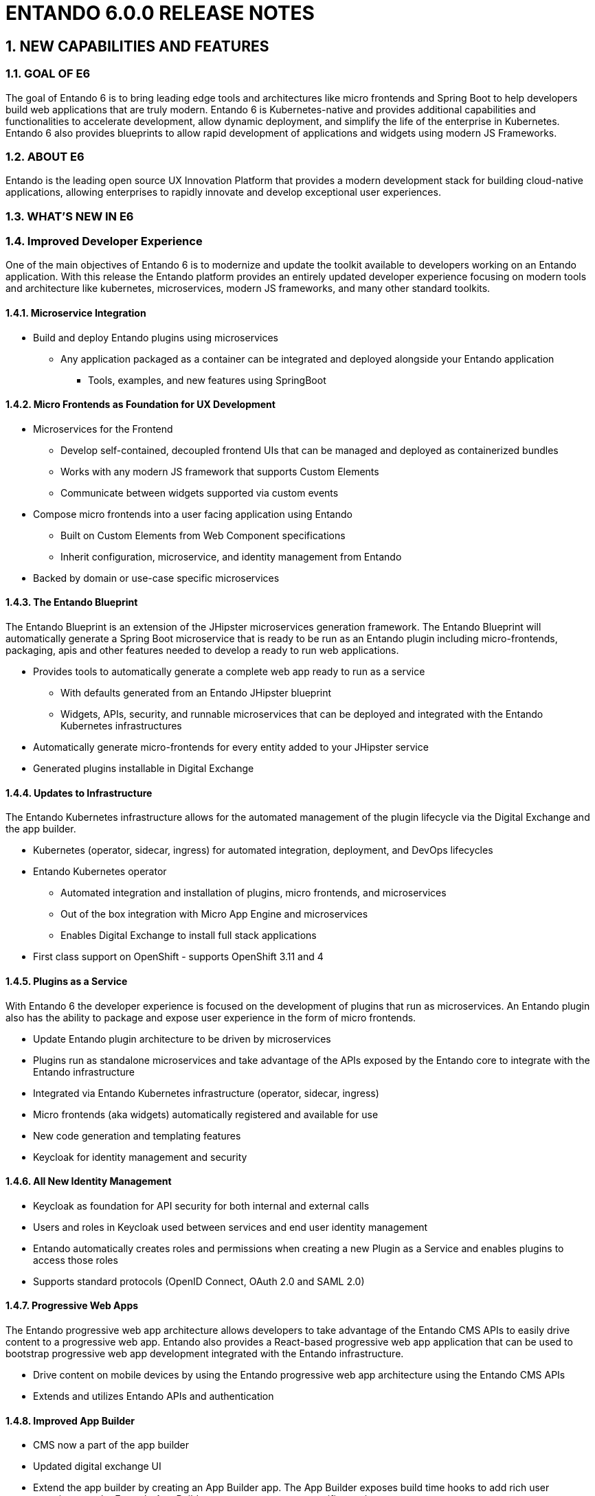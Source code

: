 [id='current-release-notes']
:sectnums:
:imagesdir: images/

= ENTANDO 6.0.0 RELEASE NOTES

== NEW CAPABILITIES AND FEATURES

=== GOAL OF E6

The goal of Entando 6 is to bring leading edge tools and architectures like micro frontends and Spring Boot to help developers build web applications that are truly modern. Entando 6 is Kubernetes-native and provides additional capabilities and functionalities to accelerate development, allow dynamic deployment, and simplify the life of the enterprise in Kubernetes. Entando 6 also provides blueprints to allow rapid development of applications and widgets using modern JS Frameworks.

=== ABOUT E6

Entando is the leading open source UX Innovation Platform that provides a modern development stack  for building cloud-native applications, allowing enterprises to rapidly innovate and develop exceptional user experiences.

=== WHAT'S NEW IN E6

=== Improved Developer Experience
One of the main objectives of Entando 6 is to modernize and update the toolkit available to developers working on an Entando application. With this release the Entando platform provides an entirely updated developer experience focusing on modern tools and architecture like kubernetes, microservices, modern JS frameworks, and many other standard toolkits.

==== Microservice Integration
** Build and deploy Entando plugins using microservices
*** Any application packaged as a container can be integrated and deployed alongside your Entando application
* Tools, examples, and new features using SpringBoot

==== Micro Frontends as Foundation for UX Development
* Microservices for the Frontend
** Develop self-contained, decoupled frontend UIs that can be managed and deployed as containerized bundles
** Works with any modern JS framework that supports Custom Elements
** Communicate between widgets supported via custom events
* Compose micro frontends into a user facing application using Entando
** Built on Custom Elements from Web Component specifications
** Inherit configuration, microservice, and identity management from Entando
* Backed by domain or use-case specific microservices

==== The Entando Blueprint
The Entando Blueprint is an extension of the JHipster microservices generation framework. The Entando Blueprint will automatically generate a Spring Boot microservice that is ready to be run as an Entando plugin including  micro-frontends, packaging, apis and other features needed to develop a ready to run web applications.

* Provides tools to automatically generate a complete web app ready to run as a service
** With defaults generated from an Entando JHipster blueprint
** Widgets, APIs, security, and runnable microservices that can be deployed and integrated with the Entando Kubernetes infrastructures
* Automatically generate micro-frontends for every entity added to your JHipster service
* Generated plugins installable in Digital Exchange

==== Updates to Infrastructure
The Entando Kubernetes infrastructure allows for the automated management of the plugin lifecycle via the Digital Exchange and the app builder.

* Kubernetes (operator, sidecar, ingress) for automated integration, deployment, and DevOps lifecycles
* Entando Kubernetes operator
** Automated integration and installation of plugins, micro frontends, and microservices
** Out of the box integration with Micro App Engine and microservices
** Enables Digital Exchange to install full stack applications
* First class support on OpenShift - supports OpenShift 3.11 and 4


==== Plugins as a Service
With Entando 6 the developer experience is focused on the development of plugins that run as microservices. An Entando plugin also has the ability to package and expose user experience in the form of micro frontends.

* Update Entando plugin architecture to be driven by microservices
* Plugins run as standalone microservices and take advantage of the APIs exposed by the Entando core to integrate with the Entando infrastructure
* Integrated via Entando Kubernetes infrastructure (operator, sidecar, ingress)
* Micro frontends (aka widgets) automatically registered and available for use
* New code generation and templating features
* Keycloak for identity management and security

==== All New Identity Management
* Keycloak as foundation for API security for both internal and external calls
* Users and roles in Keycloak used between services and end user identity management
* Entando automatically creates roles and permissions when creating a new Plugin as a Service and enables plugins to access those roles
* Supports standard protocols (OpenID Connect, OAuth 2.0 and SAML 2.0)


==== Progressive Web Apps
The Entando progressive web app architecture allows developers to take advantage of the Entando CMS APIs to easily drive content to a progressive web app. Entando also provides a React-based progressive web app application that can be used to bootstrap progressive web app development integrated with the Entando infrastructure.

* Drive content on mobile devices by using the Entando progressive web app architecture using the Entando CMS APIs
* Extends and utilizes Entando APIs and authentication

==== Improved App Builder
* CMS now a part of the app builder
* Updated digital exchange UI
* Extend the app builder by creating an App Builder app. The App Builder exposes build time hooks to add rich user experience to the Entando App Builder to support customer specific requirements
* Add widget configuration

==== Known Issues

* Some of the documentation is out of date relative to Entando 6 and will be incrementally updated to reflect new processes and tools
* At release the Entando CMS will be disabled in the App Builder at release
** The CMS will be added in a subsequent patch release (ETA week of Nov. 14)
* The CMS widgets to render content through the page model will not be available at release
* The CMS widgets will be added in a subsequent patch release (ETA week of Nov. 14)
*Plugins that require a configuration screen will need to manually enable the Integrations section and provide a micro-frontend to render that configuration


=== SOFTWARE REQUIREMENTS
* Java 1.8 or later required
* npm 5.6.0+ (for ReactJS front ends and blueprint execution)
* node LTS (for blueprint execution)
* Kubernetes environment required to run infrastructure or production code

=== LEGAL NOTICE
* LGPL v2.1 License for the Core
* MIT License for the components

=== LINKS AND RESOURCES
* Explore the code on GitHub: https://github.com/entando
* See our Getting Started guide: http://docs.entando.com/#getting-started
* See our Custom App Building guide: http://docs.entando.com/#_custom_app_building_with_entando
* Contribute to the software: https://central.entando.com/en/community.page
